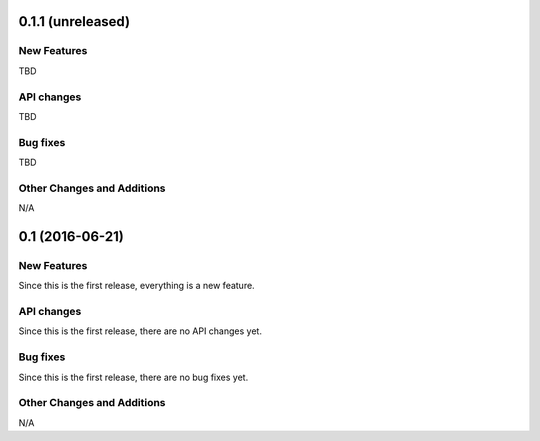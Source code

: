 0.1.1 (unreleased)
------------------

New Features
^^^^^^^^^^^^

TBD

API changes
^^^^^^^^^^^

TBD

Bug fixes
^^^^^^^^^

TBD

Other Changes and Additions
^^^^^^^^^^^^^^^^^^^^^^^^^^^

N/A


0.1 (2016-06-21)
----------------

New Features
^^^^^^^^^^^^

Since this is the first release, everything is a new feature.

API changes
^^^^^^^^^^^

Since this is the first release, there are no API changes yet.

Bug fixes
^^^^^^^^^

Since this is the first release, there are no bug fixes yet.

Other Changes and Additions
^^^^^^^^^^^^^^^^^^^^^^^^^^^

N/A
